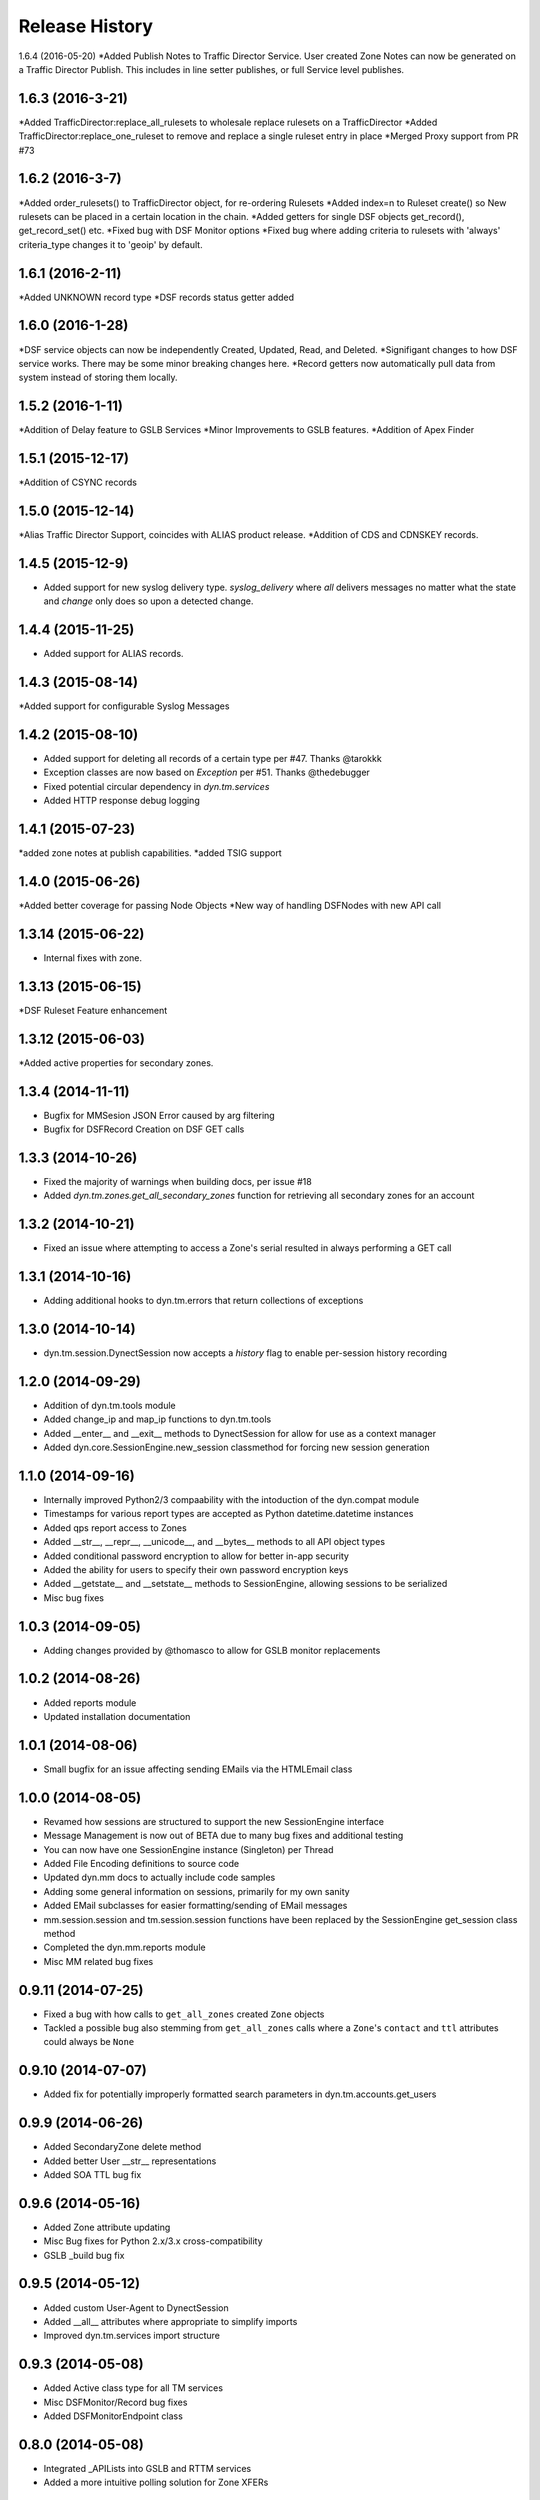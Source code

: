 Release History
---------------
1.6.4 (2016-05-20)
*Added Publish Notes to Traffic Director Service. User created Zone Notes can now be generated on a Traffic Director Publish. This includes in line setter publishes, or full Service level publishes.

1.6.3 (2016-3-21)
++++++++++++++++
*Added TrafficDirector:replace_all_rulesets to wholesale replace rulesets on a TrafficDirector
*Added TrafficDirector:replace_one_ruleset to remove and replace a single ruleset entry in place
*Merged Proxy support from PR #73


1.6.2 (2016-3-7)
++++++++++++++++
*Added order_rulesets() to TrafficDirector object, for re-ordering Rulesets
*Added index=n to Ruleset create() so New rulesets can be placed in a certain location in the chain.
*Added getters for single DSF objects get_record(), get_record_set() etc.
*Fixed bug with DSF Monitor options
*Fixed bug where adding criteria to rulesets with 'always' criteria_type changes it to 'geoip' by default.

1.6.1 (2016-2-11)
+++++++++++++++++
*Added UNKNOWN record type
*DSF records status getter added

1.6.0 (2016-1-28)
+++++++++++++++++
*DSF service objects can now be independently Created, Updated, Read, and Deleted.
*Signifigant changes to how DSF service works. There may be some minor breaking changes here.
*Record getters now automatically pull data from system instead of storing them locally.

1.5.2 (2016-1-11)
+++++++++++++++++
*Addition of Delay feature to GSLB Services
*Minor Improvements to GSLB features.
*Addition of Apex Finder

1.5.1 (2015-12-17)
++++++++++++++++++
*Addition of CSYNC records

1.5.0 (2015-12-14)
++++++++++++++++++
*Alias Traffic Director Support, coincides with ALIAS product release.
*Addition of CDS and CDNSKEY records.


1.4.5 (2015-12-9)
+++++++++++++++++

* Added support for new syslog delivery type. `syslog_delivery` where `all` delivers messages no matter what the state and `change` only does so upon a detected change.


1.4.4 (2015-11-25)
++++++++++++++++++

* Added support for ALIAS records.

1.4.3 (2015-08-14)
++++++++++++++++++

*Added support for configurable Syslog Messages


1.4.2 (2015-08-10)
++++++++++++++++++

* Added support for deleting all records of a certain type per #47. Thanks @tarokkk
* Exception classes are now based on `Exception` per #51. Thanks @thedebugger
* Fixed potential circular dependency in `dyn.tm.services`
* Added HTTP response debug logging

1.4.1 (2015-07-23)
++++++++++++++++++

*added zone notes at publish capabilities.
*added TSIG support

1.4.0 (2015-06-26)
++++++++++++++++++

*Added better coverage for passing Node Objects
*New way of handling DSFNodes with new API call

1.3.14 (2015-06-22)
+++++++++++++++++++

* Internal fixes with zone.

1.3.13 (2015-06-15)
+++++++++++++++++++

*DSF Ruleset Feature enhancement

1.3.12 (2015-06-03)
+++++++++++++++++++

*Added active properties for secondary zones.


1.3.4 (2014-11-11)
++++++++++++++++++

* Bugfix for MMSesion JSON Error caused by arg filtering
* Bugfix for DSFRecord Creation on DSF GET calls

1.3.3 (2014-10-26)
++++++++++++++++++

* Fixed the majority of warnings when building docs, per issue #18
* Added `dyn.tm.zones.get_all_secondary_zones` function for retrieving all secondary zones for an account

1.3.2 (2014-10-21)
++++++++++++++++++

* Fixed an issue where attempting to access a Zone's serial resulted in always performing a GET call

1.3.1 (2014-10-16)
++++++++++++++++++

* Adding additional hooks to dyn.tm.errors that return collections of exceptions

1.3.0 (2014-10-14)
++++++++++++++++++

* dyn.tm.session.DynectSession now accepts a `history` flag to enable per-session history recording

1.2.0 (2014-09-29)
++++++++++++++++++

* Addition of dyn.tm.tools module
* Added change_ip and map_ip functions to dyn.tm.tools
* Added __enter__ and __exit__ methods to DynectSession for allow for use as a context manager
* Added dyn.core.SessionEngine.new_session classmethod for forcing new session generation

1.1.0 (2014-09-16)
++++++++++++++++++

* Internally improved Python2/3 compaability with the intoduction of the dyn.compat module
* Timestamps for various report types are accepted as Python datetime.datetime instances
* Added qps report access to Zones
* Added __str__, __repr__, __unicode__, and __bytes__ methods to all API object types
* Added conditional password encryption to allow for better in-app security
* Added the ability for users to specify their own password encryption keys
* Added __getstate__ and __setstate__ methods to SessionEngine, allowing sessions to be serialized
* Misc bug fixes

1.0.3 (2014-09-05)
++++++++++++++++++

* Adding changes provided by @thomasco to allow for GSLB monitor replacements

1.0.2 (2014-08-26)
++++++++++++++++++

* Added reports module
* Updated installation documentation

1.0.1 (2014-08-06)
++++++++++++++++++

* Small bugfix for an issue affecting sending EMails via the HTMLEmail class

1.0.0 (2014-08-05)
++++++++++++++++++

* Revamed how sessions are structured to support the new SessionEngine interface
* Message Management is now out of BETA due to many bug fixes and additional testing
* You can now have one SessionEngine instance (Singleton) per Thread
* Added File Encoding definitions to source code
* Updated dyn.mm docs to actually include code samples
* Adding some general information on sessions, primarily for my own sanity
* Added EMail subclasses for easier formatting/sending of EMail messages
* mm.session.session and tm.session.session functions have been replaced by the SessionEngine get_session class method
* Completed the dyn.mm.reports module
* Misc MM related bug fixes

0.9.11 (2014-07-25)
+++++++++++++++++++

* Fixed a bug with how calls to ``get_all_zones`` created ``Zone`` objects
* Tackled a possible bug also stemming from ``get_all_zones`` calls where a ``Zone``'s ``contact`` and ``ttl`` attributes could always be ``None``

0.9.10 (2014-07-07)
+++++++++++++++++++

* Added fix for potentially improperly formatted search parameters in dyn.tm.accounts.get_users

0.9.9 (2014-06-26)
++++++++++++++++++

* Added SecondaryZone delete method
* Added better User __str__ representations
* Added SOA TTL bug fix

0.9.6 (2014-05-16)
++++++++++++++++++

* Added Zone attribute updating
* Misc Bug fixes for Python 2.x/3.x cross-compatibility
* GSLB _build bug fix

0.9.5 (2014-05-12)
++++++++++++++++++

* Added custom User-Agent to DynectSession
* Added __all__ attributes where appropriate to simplify imports
* Improved dyn.tm.services import structure

0.9.3 (2014-05-08)
++++++++++++++++++

* Added Active class type for all TM services
* Misc DSFMonitor/Record bug fixes
* Added DSFMonitorEndpoint class

0.8.0 (2014-05-08)
++++++++++++++++++

* Integrated _APILists into GSLB and RTTM services
* Added a more intuitive polling solution for Zone XFERs

0.7.0 (2014-05-02)
++++++++++++++++++

* Fixed Notifier URI construction
* Added _APIDict and _APIList implementations to improve seamless updating of services
* Added custom DSF Record Type Objects to greatly improve ease of creation/management of DSF Services

0.6.0 (2014-04-23)
++++++++++++++++++

* Fixed Python 3.x support with singleton DynectSession instance
* Finished implementation of dyn.mm.accounts
* Improved RTTM support
* Added Zone XFER support
* Added code examples to documentation
* Added better Geo TM support including custom Geo Record Type objects

0.5.0 (2014-04-07)
++++++++++++++++++

* Added initial pass at Message Management BETA functionality
* Cleaned up exception raising and general logic involving internal exception handling

0.4.0 (2014-03-25)
++++++++++++++++++

* Initial fork of Cole Tuininga's code base
* Began creation of OO models
* General cleanup of .pyc files

0.3.0 (2012-10-05)
++++++++++++++++++

* Updated by Cole Tuininga <ctuininga@dyn.com>
* Compatibility update to work with Python 3, incorporating patches suggested by Jonathan Kamens <jkamens@quantopian.com>
* Added a newline to debug output when polling for a result

0.2.0 (2012-05-27)
++++++++++++++++++

* Updated by Cole Tuininga <ctuininga@dyn.com>
* Minor reorg to make it easier to add the library to PyPI

0.1.0 (2011-10-08)
++++++++++++++++++

* Updated by Cole Tuininga <ctuininga@dyn.com>
* Initial release
